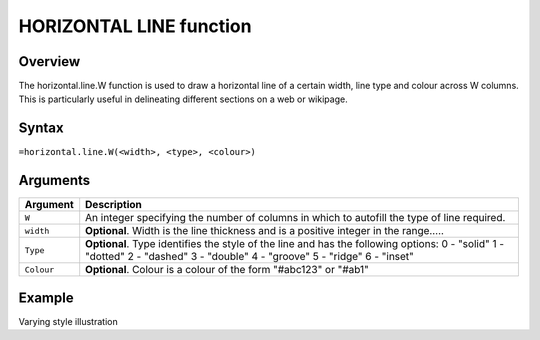 ========================
HORIZONTAL LINE function
========================

Overview
--------

The horizontal.line.W function is used to draw a horizontal line of a certain width, line type and colour across W columns. This is particularly useful in delineating different sections on a web or wikipage.
 
Syntax
------

``=horizontal.line.W(<width>, <type>, <colour>)``

Arguments
---------

===========     ===========================================================================
Argument        Description
===========     ===========================================================================
``W``	        An integer specifying the number of columns in which to autofill the type 
                of line required.
	
``width`` 	**Optional**. Width is the line thickness and is a positive integer in the 
                range…..
	
``Type`` 	**Optional**. Type identifies the style of the line and has the following 
                options:
                0 - "solid"
                1 - "dotted"
                2 - "dashed"
                3 - "double"
                4 - "groove"
                5 - "ridge"
                6 - "inset"
	
``Colour``	**Optional**. Colour is a colour of the form "#abc123" or "#ab1"

===========     ===========================================================================

Example
-------

Varying style illustration
